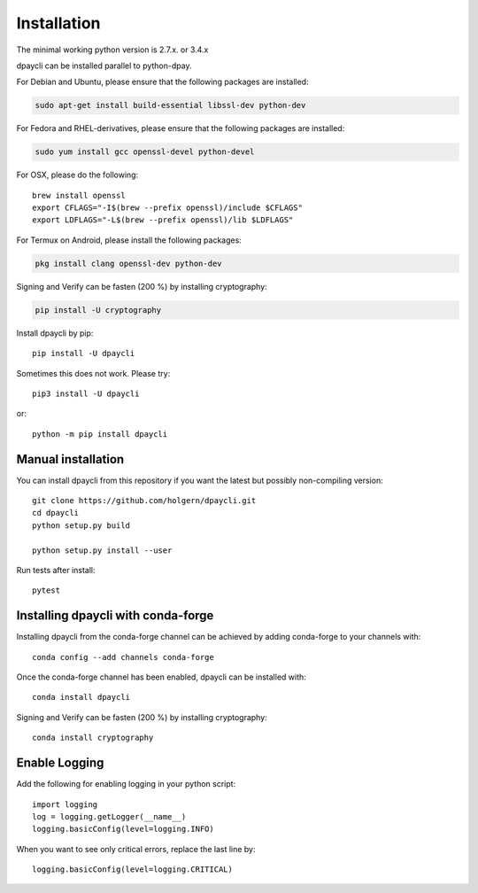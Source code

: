 Installation
============
The minimal working python version is 2.7.x. or 3.4.x

dpaycli can be installed parallel to python-dpay.

For Debian and Ubuntu, please ensure that the following packages are installed:
        
.. code:: bash

    sudo apt-get install build-essential libssl-dev python-dev

For Fedora and RHEL-derivatives, please ensure that the following packages are installed:

.. code:: bash

    sudo yum install gcc openssl-devel python-devel

For OSX, please do the following::

    brew install openssl
    export CFLAGS="-I$(brew --prefix openssl)/include $CFLAGS"
    export LDFLAGS="-L$(brew --prefix openssl)/lib $LDFLAGS"

For Termux on Android, please install the following packages:

.. code:: bash

    pkg install clang openssl-dev python-dev

Signing and Verify can be fasten (200 %) by installing cryptography:

.. code:: bash

    pip install -U cryptography
    
Install dpaycli by pip::

    pip install -U dpaycli

Sometimes this does not work. Please try::

    pip3 install -U dpaycli

or::

    python -m pip install dpaycli

Manual installation
-------------------
    
You can install dpaycli from this repository if you want the latest
but possibly non-compiling version::

    git clone https://github.com/holgern/dpaycli.git
    cd dpaycli
    python setup.py build
    
    python setup.py install --user

Run tests after install::

    pytest
    
    
Installing dpaycli with conda-forge
--------------------------------

Installing dpaycli from the conda-forge channel can be achieved by adding conda-forge to your channels with::

    conda config --add channels conda-forge
    
Once the conda-forge channel has been enabled, dpaycli can be installed with::

    conda install dpaycli

Signing and Verify can be fasten (200 %) by installing cryptography::

    conda install cryptography

Enable Logging
--------------

Add the following for enabling logging in your python script::

    import logging
    log = logging.getLogger(__name__)
    logging.basicConfig(level=logging.INFO)

When you want to see only critical errors, replace the last line by::

    logging.basicConfig(level=logging.CRITICAL)
